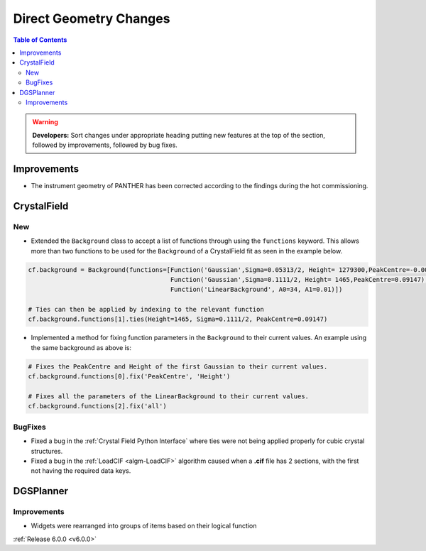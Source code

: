 =======================
Direct Geometry Changes
=======================

.. contents:: Table of Contents
   :local:

.. warning:: **Developers:** Sort changes under appropriate heading
    putting new features at the top of the section, followed by
    improvements, followed by bug fixes.

Improvements
------------

- The instrument geometry of PANTHER has been corrected according to the findings during the hot commissioning.


CrystalField
------------

New
###
- Extended the ``Background`` class to accept a list of functions through using the ``functions`` keyword. This
  allows more than two functions to be used for the ``Background`` of a CrystalField fit as seen in the example below.

.. code-block:: python

    cf.background = Background(functions=[Function('Gaussian',Sigma=0.05313/2, Height= 1279300,PeakCentre=-0.0021),
                                          Function('Gaussian',Sigma=0.1111/2, Height= 1465,PeakCentre=0.09147),
                                          Function('LinearBackground', A0=34, A1=0.01)])

    # Ties can then be applied by indexing to the relevant function
    cf.background.functions[1].ties(Height=1465, Sigma=0.1111/2, PeakCentre=0.09147)

- Implemented a method for fixing function parameters in the ``Background`` to their current values. An example using
  the same background as above is:

.. code-block:: python

    # Fixes the PeakCentre and Height of the first Gaussian to their current values.
    cf.background.functions[0].fix('PeakCentre', 'Height')

    # Fixes all the parameters of the LinearBackground to their current values.
    cf.background.functions[2].fix('all')

BugFixes
########
- Fixed a bug in the :ref:`Crystal Field Python Interface` where ties were not being applied properly for cubic crystal structures.
- Fixed a bug in the :ref:`LoadCIF <algm-LoadCIF>` algorithm caused when a **.cif** file has 2 sections, with the first not having
  the required data keys.


DGSPlanner
----------

Improvements
############

- Widgets were rearranged into groups of items based on their logical function

:ref:`Release 6.0.0 <v6.0.0>`
